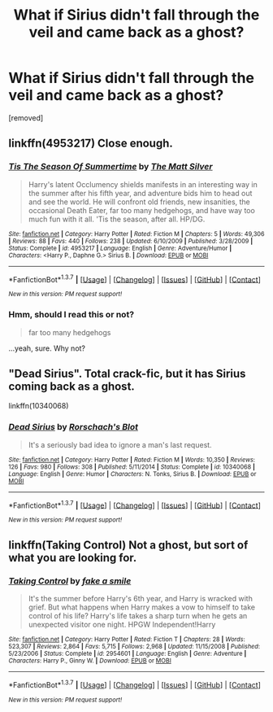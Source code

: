 #+TITLE: What if Sirius didn't fall through the veil and came back as a ghost?

* What if Sirius didn't fall through the veil and came back as a ghost?
:PROPERTIES:
:Score: 4
:DateUnix: 1456775807.0
:DateShort: 2016-Feb-29
:FlairText: Request
:END:
[removed]


** linkffn(4953217) Close enough.
:PROPERTIES:
:Author: Lord_Anarchy
:Score: 6
:DateUnix: 1456777302.0
:DateShort: 2016-Feb-29
:END:

*** [[http://www.fanfiction.net/s/4953217/1/][*/Tis The Season Of Summertime/*]] by [[https://www.fanfiction.net/u/1490083/The-Matt-Silver][/The Matt Silver/]]

#+begin_quote
  Harry's latent Occlumency shields manifests in an interesting way in the summer after his fifth year, and adventure bids him to head out and see the world. He will confront old friends, new insanities, the occasional Death Eater, far too many hedgehogs, and have way too much fun with it all. 'Tis the season, after all. HP/DG.
#+end_quote

^{/Site/: [[http://www.fanfiction.net/][fanfiction.net]] *|* /Category/: Harry Potter *|* /Rated/: Fiction M *|* /Chapters/: 5 *|* /Words/: 49,306 *|* /Reviews/: 88 *|* /Favs/: 440 *|* /Follows/: 238 *|* /Updated/: 6/10/2009 *|* /Published/: 3/28/2009 *|* /Status/: Complete *|* /id/: 4953217 *|* /Language/: English *|* /Genre/: Adventure/Humor *|* /Characters/: <Harry P., Daphne G.> Sirius B. *|* /Download/: [[http://www.p0ody-files.com/ff_to_ebook/ffn-bot/index.php?id=4953217&source=ff&filetype=epub][EPUB]] or [[http://www.p0ody-files.com/ff_to_ebook/ffn-bot/index.php?id=4953217&source=ff&filetype=mobi][MOBI]]}

--------------

*FanfictionBot*^{1.3.7} *|* [[[https://github.com/tusing/reddit-ffn-bot/wiki/Usage][Usage]]] | [[[https://github.com/tusing/reddit-ffn-bot/wiki/Changelog][Changelog]]] | [[[https://github.com/tusing/reddit-ffn-bot/issues/][Issues]]] | [[[https://github.com/tusing/reddit-ffn-bot/][GitHub]]] | [[[https://www.reddit.com/message/compose?to=%2Fu%2Ftusing][Contact]]]

^{/New in this version: PM request support!/}
:PROPERTIES:
:Author: FanfictionBot
:Score: 4
:DateUnix: 1456777455.0
:DateShort: 2016-Feb-29
:END:


*** Hmm, should I read this or not?

#+begin_quote
  far too many hedgehogs
#+end_quote

...yeah, sure. Why not?
:PROPERTIES:
:Author: Averant
:Score: 1
:DateUnix: 1456831266.0
:DateShort: 2016-Mar-01
:END:


** "Dead Sirius". Total crack-fic, but it has Sirius coming back as a ghost.

linkffn(10340068)
:PROPERTIES:
:Author: Starfox5
:Score: 1
:DateUnix: 1456901492.0
:DateShort: 2016-Mar-02
:END:

*** [[http://www.fanfiction.net/s/10340068/1/][*/Dead Sirius/*]] by [[https://www.fanfiction.net/u/686093/Rorschach-s-Blot][/Rorschach's Blot/]]

#+begin_quote
  It's a seriously bad idea to ignore a man's last request.
#+end_quote

^{/Site/: [[http://www.fanfiction.net/][fanfiction.net]] *|* /Category/: Harry Potter *|* /Rated/: Fiction M *|* /Words/: 10,350 *|* /Reviews/: 126 *|* /Favs/: 980 *|* /Follows/: 308 *|* /Published/: 5/11/2014 *|* /Status/: Complete *|* /id/: 10340068 *|* /Language/: English *|* /Genre/: Humor *|* /Characters/: N. Tonks, Sirius B. *|* /Download/: [[http://www.p0ody-files.com/ff_to_ebook/ffn-bot/index.php?id=10340068&source=ff&filetype=epub][EPUB]] or [[http://www.p0ody-files.com/ff_to_ebook/ffn-bot/index.php?id=10340068&source=ff&filetype=mobi][MOBI]]}

--------------

*FanfictionBot*^{1.3.7} *|* [[[https://github.com/tusing/reddit-ffn-bot/wiki/Usage][Usage]]] | [[[https://github.com/tusing/reddit-ffn-bot/wiki/Changelog][Changelog]]] | [[[https://github.com/tusing/reddit-ffn-bot/issues/][Issues]]] | [[[https://github.com/tusing/reddit-ffn-bot/][GitHub]]] | [[[https://www.reddit.com/message/compose?to=%2Fu%2Ftusing][Contact]]]

^{/New in this version: PM request support!/}
:PROPERTIES:
:Author: FanfictionBot
:Score: 1
:DateUnix: 1456901569.0
:DateShort: 2016-Mar-02
:END:


** linkffn(Taking Control) Not a ghost, but sort of what you are looking for.
:PROPERTIES:
:Author: redwings159753
:Score: 0
:DateUnix: 1456852514.0
:DateShort: 2016-Mar-01
:END:

*** [[http://www.fanfiction.net/s/2954601/1/][*/Taking Control/*]] by [[https://www.fanfiction.net/u/1049281/fake-a-smile][/fake a smile/]]

#+begin_quote
  It's the summer before Harry's 6th year, and Harry is wracked with grief. But what happens when Harry makes a vow to himself to take control of his life? Harry's life takes a sharp turn when he gets an unexpected visitor one night. HPGW Independent!Harry
#+end_quote

^{/Site/: [[http://www.fanfiction.net/][fanfiction.net]] *|* /Category/: Harry Potter *|* /Rated/: Fiction T *|* /Chapters/: 28 *|* /Words/: 523,307 *|* /Reviews/: 2,864 *|* /Favs/: 5,715 *|* /Follows/: 2,968 *|* /Updated/: 11/15/2008 *|* /Published/: 5/23/2006 *|* /Status/: Complete *|* /id/: 2954601 *|* /Language/: English *|* /Genre/: Adventure *|* /Characters/: Harry P., Ginny W. *|* /Download/: [[http://www.p0ody-files.com/ff_to_ebook/ffn-bot/index.php?id=2954601&source=ff&filetype=epub][EPUB]] or [[http://www.p0ody-files.com/ff_to_ebook/ffn-bot/index.php?id=2954601&source=ff&filetype=mobi][MOBI]]}

--------------

*FanfictionBot*^{1.3.7} *|* [[[https://github.com/tusing/reddit-ffn-bot/wiki/Usage][Usage]]] | [[[https://github.com/tusing/reddit-ffn-bot/wiki/Changelog][Changelog]]] | [[[https://github.com/tusing/reddit-ffn-bot/issues/][Issues]]] | [[[https://github.com/tusing/reddit-ffn-bot/][GitHub]]] | [[[https://www.reddit.com/message/compose?to=%2Fu%2Ftusing][Contact]]]

^{/New in this version: PM request support!/}
:PROPERTIES:
:Author: FanfictionBot
:Score: 1
:DateUnix: 1456852569.0
:DateShort: 2016-Mar-01
:END:
